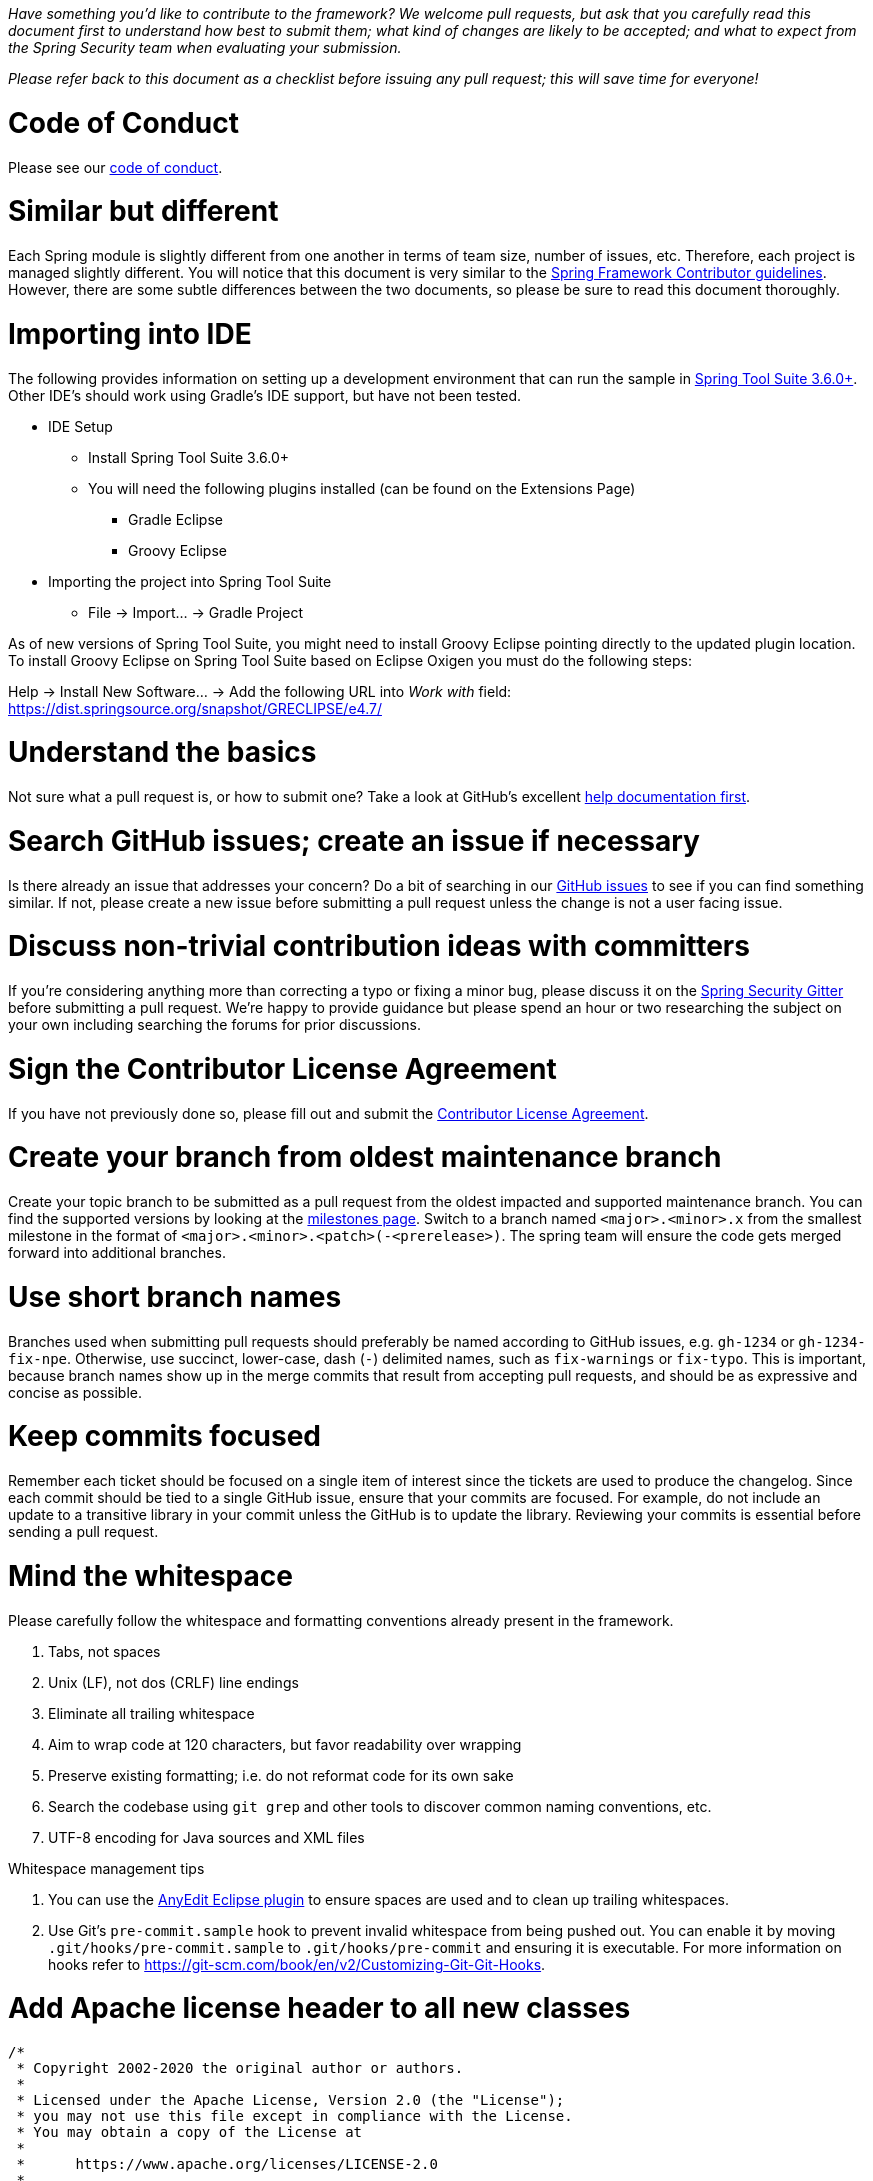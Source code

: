 _Have something you'd like to contribute to the framework? We welcome pull requests, but ask that you carefully read this document first to understand how best to submit them; what kind of changes are likely to be accepted; and what to expect from the Spring Security team when evaluating your submission._

_Please refer back to this document as a checklist before issuing any pull request; this will save time for everyone!_

= Code of Conduct

Please see our https://github.com/spring-projects/.github/blob/main/CODE_OF_CONDUCT.md[code of conduct].

= Similar but different

Each Spring module is slightly different from one another in terms of team size, number of issues, etc. Therefore, each project is managed slightly different. You will notice that this document is very similar to the https://github.com/spring-projects/spring-framework/wiki/Contributor-guidelines[Spring Framework Contributor guidelines]. However, there are some subtle differences between the two documents, so please be sure to read this document thoroughly.

= Importing into IDE

The following provides information on setting up a development environment that can run the sample in https://www.springsource.org/sts[Spring Tool Suite 3.6.0+]. Other IDE's should work using Gradle's IDE support, but have not been tested.

* IDE Setup
** Install Spring Tool Suite 3.6.0+
** You will need the following plugins installed (can be found on the Extensions Page)
*** Gradle Eclipse
*** Groovy Eclipse
* Importing the project into Spring Tool Suite
** File -> Import… -> Gradle Project

As of new versions of Spring Tool Suite, you might need to install Groovy Eclipse pointing directly to the updated plugin location. To install Groovy Eclipse on Spring Tool Suite based on Eclipse Oxigen you must do the following steps:

Help -> Install New Software… -> Add the following URL into _Work with_ field:
https://dist.springsource.org/snapshot/GRECLIPSE/e4.7/[https://dist.springsource.org/snapshot/GRECLIPSE/e4.7/]

= Understand the basics

Not sure what a pull request is, or how to submit one? Take a look at GitHub's excellent https://help.github.com/articles/using-pull-requests[help documentation first].

= Search GitHub issues; create an issue if necessary

Is there already an issue that addresses your concern? Do a bit of searching in our https://github.com/spring-projects/spring-security/issues[GitHub issues] to see if you can find something similar. If not, please create a new issue before submitting a pull request unless the change is not a user facing issue.

= Discuss non-trivial contribution ideas with committers

If you're considering anything more than correcting a typo or fixing a minor bug, please discuss it on the https://gitter.im/spring-projects/spring-security[Spring Security Gitter] before submitting a pull request. We're happy to provide guidance but please spend an hour or two researching the subject on your own including searching the forums for prior discussions.

= Sign the Contributor License Agreement

If you have not previously done so, please fill out and submit the https://cla.pivotal.io/sign/spring[Contributor License Agreement].

= Create your branch from oldest maintenance branch

Create your topic branch to be submitted as a pull request from the oldest impacted and supported maintenance branch.
You can find the supported versions by looking at the https://github.com/spring-projects/spring-security/milestones[milestones page].
Switch to a branch named `<major>.<minor>.x` from the smallest milestone in the format of `<major>.<minor>.<patch>(-<prerelease>)`.
The spring team will ensure the code gets merged forward into additional branches.

= Use short branch names

Branches used when submitting pull requests should preferably be named according to GitHub issues, e.g. `gh-1234` or `gh-1234-fix-npe`. Otherwise, use succinct, lower-case, dash (`-`) delimited names, such as `fix-warnings` or `fix-typo`. This is important, because branch names show up in the merge commits that result from accepting pull requests, and should be as expressive and concise as possible.

= Keep commits focused

Remember each ticket should be focused on a single item of interest since the tickets are used to produce the changelog. Since each commit should be tied to a single GitHub issue, ensure that your commits are focused. For example, do not include an update to a transitive library in your commit unless the GitHub is to update the library. Reviewing your commits is essential before sending a pull request.

= Mind the whitespace

Please carefully follow the whitespace and formatting conventions already present in the framework.

. Tabs, not spaces
. Unix (LF), not dos (CRLF) line endings
. Eliminate all trailing whitespace
. Aim to wrap code at 120 characters, but favor readability over wrapping
. Preserve existing formatting; i.e. do not reformat code for its own sake
. Search the codebase using `git grep` and other tools to discover common naming conventions, etc.
. UTF-8 encoding for Java sources and XML files

Whitespace management tips

. You can use the https://marketplace.eclipse.org/content/anyedit-tools[AnyEdit Eclipse plugin] to ensure spaces are used and to clean up trailing whitespaces.
. Use Git's `pre-commit.sample` hook to prevent invalid whitespace from being pushed out. You can enable it by moving `.git/hooks/pre-commit.sample` to `.git/hooks/pre-commit` and ensuring it is executable. For more information on hooks refer to https://git-scm.com/book/en/v2/Customizing-Git-Git-Hooks[https://git-scm.com/book/en/v2/Customizing-Git-Git-Hooks].

= Add Apache license header to all new classes

----
/*
 * Copyright 2002-2020 the original author or authors.
 *
 * Licensed under the Apache License, Version 2.0 (the "License");
 * you may not use this file except in compliance with the License.
 * You may obtain a copy of the License at
 *
 *      https://www.apache.org/licenses/LICENSE-2.0
 *
 * Unless required by applicable law or agreed to in writing, software
 * distributed under the License is distributed on an "AS IS" BASIS,
 * WITHOUT WARRANTIES OR CONDITIONS OF ANY KIND, either express or implied.
 * See the License for the specific language governing permissions and
 * limitations under the License.
 */

package ...;
----

= Update Apache license header to modified files as necessary

Always check the date range in the license header. For example, if you've modified a file in 2020 whose header still reads

----
 * Copyright 2002-2012 the original author or authors.
----

then be sure to update it to the current year appropriately (e.g. 2020)

----
 * Copyright 2002-2020 the original author or authors.
----

= Use @since tags for newly-added public API types and methods

Example:

----
/**
 * …
 *
 * @author First Last
 * @since 5.4
 * @see …
 */
----

= Submit JUnit test cases for all behavior changes

Search the codebase to find related unit tests and add additional `@Test` methods within.

. Any new tests should end in the name `Tests` (note this is plural). For example, a valid name would be `FilterChainProxyTests`. An invalid name would be `FilterChainProxyTest`.
. New test methods should not start with test. This is an old JUnit3 convention and is not necessary since the method is annotated with `@Test`.

= Update spring-security-x.y.rnc for schema changes

Update the https://www.relaxng.org[RELAX NG] schema `spring-security-x.y.rnc` instead of `spring-security-x.y.xsd` if you contribute changes to supported XML configuration. The XML schema file can be generated the following Gradle task:

----
./gradlew :spring-security-config:rncToXsd
----

Changes to the XML schema will be overwritten by the Gradle build task.

= Squash commits

Use `git rebase --interactive`, `git add --patch` and other tools to "squash" multiple commits into atomic changes. In addition to the man pages for `git`, there are https://git-scm.com/book/en/v2/Git-Tools-Rewriting-History[many resources online] to help you understand how these tools work.

= Use real name in git commits

Please configure Git to use your real first and last name for any commits you intend to submit as pull requests. Make sure the name is properly capitalized as submitted to the https://cla.pivotal.io[Pivotal Contributor License Agreement]:

----
First Last <user@mail.com>
----

This helps ensure traceability against the CLA, and also goes a long way to ensuring useful output from tools like Git shortlog and others.

You can configure this globally:

----
git config --global user.name "First Last"
git config --global user.email user@example.com
----

or locally for the current repository by omitting the `--global` flag:

----
git config user.name "First Last"
git config user.email user@example.com
----

= Format commit messages

. Keep the subject line to 50 characters or less if possible
. Do not end the subject line with a period
. In the body of the commit message, explain how things worked before this commit, what has changed, and how things work now
. Include `Closes gh-<issue-number>` at the end if this fixes a GitHub issue
. Avoid markdown, including back-ticks identifying code

Example:

----
Short (50 chars or less) summary of changes

More detailed explanatory text, if necessary.  Wrap it to about 72
characters or so.  In some contexts, the first line is treated as the
subject of an email and the rest of the text as the body. The blank
line separating the summary from the body is critical (unless you omit
the body entirely); tools like rebase can get confused if you run the
two together.

Further paragraphs come after blank lines.

 - Bullet points are okay, too

 - Typically a hyphen or asterisk is used for the bullet, preceded by a
   single space, with blank lines in between, but conventions vary here

Closes gh-123
----


= Run all tests prior to submission

----
./gradlew clean build integrationTest
----

= Submit your pull request

*Subject line:*

Follow the same conventions for pull request subject lines as mentioned above for commit message subject lines.

*In the body:*

. Explain your use case. What led you to submit this change? Why were existing mechanisms in the framework insufficient? Make a case that this is a general-purpose problem and that yours is a general-purpose solution, etc
. Add any additional information and ask questions; start a conversation, or continue one from GitHub Issues
. Mention any GitHub Issues
. Also mention that you have submitted the CLA as described above
Note that for pull requests containing a single commit, GitHub will default the subject line and body of the pull request to match the subject line and body of the commit message. This is fine, but please also include the items above in the body of the request.

= Mention your pull request on the associated GitHub issue

Add a comment to the associated GitHub issue(s) linking to your new pull request.

= Expect discussion and rework

The Spring team takes a very conservative approach to accepting contributions to the framework. This is to keep code quality and stability as high as possible, and to keep complexity at a minimum. Your changes, if accepted, may be heavily modified prior to merging. You will retain "Author:" attribution for your Git commits granted that the bulk of your changes remain intact. You may be asked to rework the submission for style (as explained above) and/or substance. Again, we strongly recommend discussing any serious submissions with the Spring Framework team prior to engaging in serious development work.

Note that you can always force push (`git push -f`) reworked / rebased commits against the branch used to submit your pull request. i.e. you do not need to issue a new pull request when asked to make changes.
